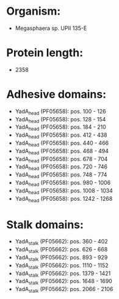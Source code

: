 * Organism:
- Megasphaera sp. UPII 135-E
* Protein length:
- 2358
* Adhesive domains:
- YadA_head (PF05658): pos. 100 - 126
- YadA_head (PF05658): pos. 128 - 154
- YadA_head (PF05658): pos. 184 - 210
- YadA_head (PF05658): pos. 412 - 438
- YadA_head (PF05658): pos. 440 - 466
- YadA_head (PF05658): pos. 468 - 494
- YadA_head (PF05658): pos. 678 - 704
- YadA_head (PF05658): pos. 720 - 746
- YadA_head (PF05658): pos. 748 - 774
- YadA_head (PF05658): pos. 980 - 1006
- YadA_head (PF05658): pos. 1008 - 1034
- YadA_head (PF05658): pos. 1242 - 1268
* Stalk domains:
- YadA_stalk (PF05662): pos. 360 - 402
- YadA_stalk (PF05662): pos. 626 - 668
- YadA_stalk (PF05662): pos. 893 - 929
- YadA_stalk (PF05662): pos. 1110 - 1152
- YadA_stalk (PF05662): pos. 1379 - 1421
- YadA_stalk (PF05662): pos. 1648 - 1690
- YadA_stalk (PF05662): pos. 2066 - 2106

